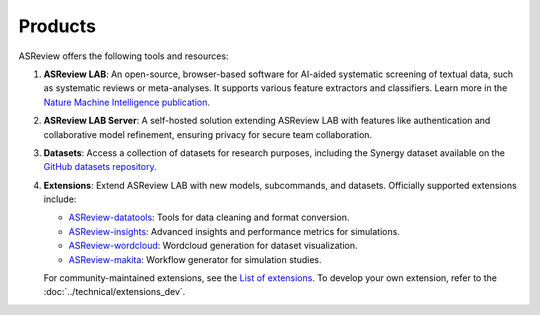 Products
--------

ASReview offers the following tools and resources:

1. **ASReview LAB**: An open-source, browser-based software for AI-aided
   systematic screening of textual data, such as systematic reviews or
   meta-analyses. It supports various feature extractors and classifiers. Learn
   more in the `Nature Machine Intelligence publication
   <https://www.nature.com/articles/s42256-020-00287-7>`__.

2. **ASReview LAB Server**: A self-hosted solution extending ASReview LAB with
   features like authentication and collaborative model refinement, ensuring
   privacy for secure team collaboration.

3. **Datasets**: Access a collection of datasets for research purposes,
   including the Synergy dataset available on the `GitHub datasets repository
   <https://github.com/asreview/synergy-dataset>`__.

4. **Extensions**: Extend ASReview LAB with new models, subcommands, and
   datasets. Officially supported extensions include:

   - `ASReview-datatools <https://github.com/asreview/asreview-datatools>`__:
     Tools for data cleaning and format conversion.
   - `ASReview-insights <https://github.com/asreview/asreview-insights>`__:
     Advanced insights and performance metrics for simulations.
   - `ASReview-wordcloud <https://github.com/asreview/asreview-wordcloud>`__:
     Wordcloud generation for dataset visualization.
   - `ASReview-makita <https://github.com/asreview/asreview-makita>`__: Workflow
     generator for simulation studies.

   For community-maintained extensions, see the `List of extensions
   <https://github.com/asreview/asreview/discussions/1140>`__. To develop your
   own extension, refer to the :doc:`../technical/extensions_dev`.
